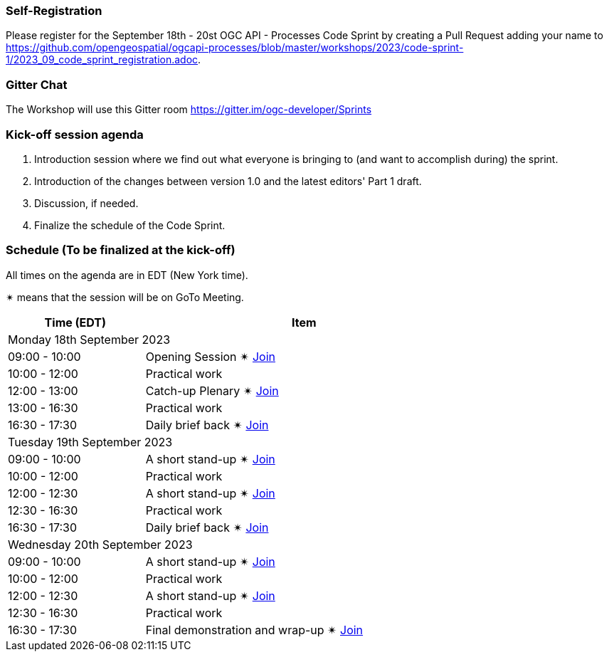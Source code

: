 === Self-Registration

Please register for the September 18th - 20st OGC API - Processes Code Sprint by creating a Pull Request adding your name to https://github.com/opengeospatial/ogcapi-processes/blob/master/workshops/2023/code-sprint-1/2023_09_code_sprint_registration.adoc.

=== Gitter Chat

The Workshop will use this Gitter room https://gitter.im/ogc-developer/Sprints

=== Kick-off session agenda

. Introduction session where we find out what everyone is bringing to (and want to accomplish during) the sprint.
. Introduction of the changes between version 1.0 and the latest editors' Part 1 draft.
. Discussion, if needed.
. Finalize the schedule of the Code Sprint.

=== Schedule (To be finalized at the kick-off)

All times on the agenda are in EDT (New York time).

&#10036; means that the session will be on GoTo Meeting.

[cols="3,7",width="75%",options="header",align="center"]
|===
|Time (EDT) | Item 
2+| Monday 18th September 2023
| 09:00 - 10:00 | Opening Session &#10036; https://www4.gotomeeting.com/join/215316293[Join]

| 10:00 - 12:00 | Practical work

| 12:00 - 13:00 | Catch-up Plenary &#10036; https://www4.gotomeeting.com/join/114950445[Join]

| 13:00 - 16:30 | Practical work

| 16:30 - 17:30 | Daily brief back &#10036; https://www4.gotomeeting.com/join/406703461[Join]

2+| Tuesday 19th September 2023

| 09:00 - 10:00 | A short stand-up &#10036; https://www4.gotomeeting.com/join/830601005[Join]

| 10:00 - 12:00 | Practical work

| 12:00 - 12:30 | A short stand-up  &#10036; https://www4.gotomeeting.com/join/644425061[Join]

| 12:30 - 16:30 | Practical work

| 16:30 - 17:30 | Daily brief back &#10036; https://www4.gotomeeting.com/join/690141789[Join]

2+| Wednesday 20th September 2023

| 09:00 - 10:00 | A short stand-up &#10036; https://www4.gotomeeting.com/join/487350701[Join]

| 10:00 - 12:00 | Practical work

| 12:00 - 12:30 | A short stand-up  &#10036; https://www4.gotomeeting.com/join/624154357[Join]

| 12:30 - 16:30 | Practical work

| 16:30 - 17:30 | Final demonstration and wrap-up &#10036; https://www4.gotomeeting.com/join/303502653[Join]


|===
